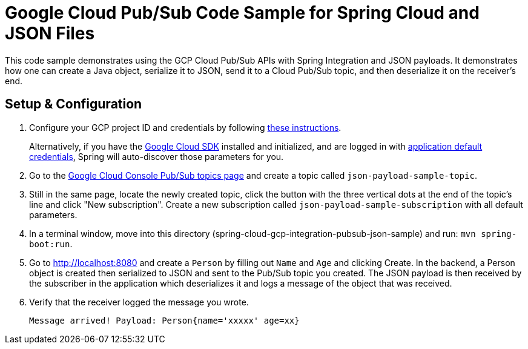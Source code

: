 = Google Cloud Pub/Sub Code Sample for Spring Cloud and JSON Files

This code sample demonstrates using the GCP Cloud Pub/Sub APIs with Spring Integration and JSON payloads.
It demonstrates how one can create a Java object, serialize it to JSON, send it to a Cloud Pub/Sub topic, and then deserialize it on the receiver's end.

== Setup & Configuration

1. Configure your GCP project ID and credentials by following link:../../docs/src/main/asciidoc/core.adoc#project-id[these instructions].
+
Alternatively, if you have the https://cloud.google.com/sdk/[Google Cloud SDK] installed and initialized, and are logged in with https://developers.google.com/identity/protocols/application-default-credentials[application default credentials], Spring will auto-discover those parameters for you.

2. Go to the https://console.cloud.google.com/cloudpubsub/topicList[Google Cloud Console Pub/Sub topics page] and create a topic called `json-payload-sample-topic`.

3. Still in the same page, locate the newly created topic, click the button with the three vertical dots at the end of the topic's line and click "New subscription".
Create a new subscription called `json-payload-sample-subscription` with all default parameters.

4. In a terminal window, move into this directory (spring-cloud-gcp-integration-pubsub-json-sample) and run: `mvn spring-boot:run`.

5. Go to http://localhost:8080 and create a `Person` by filling out `Name` and `Age` and clicking Create.
In the backend, a Person object is created then serialized to JSON and sent to the Pub/Sub topic you created.
The JSON payload is then received by the subscriber in the application which deserializes it and logs a message of the object that was received.

6. Verify that the receiver logged the message you wrote.
+
`Message arrived! Payload: Person{name='xxxxx' age=xx}`